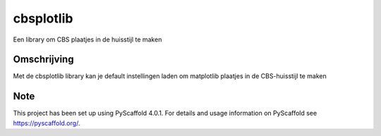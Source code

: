 ==========
cbsplotlib
==========


Een library om CBS plaatjes in de huisstijl te maken


Omschrijving
============

Met de cbsplotlib library kan je default instellingen laden om matplotlib plaatjes in de CBS-huisstijl te maken



.. _pyscaffold-notes:

Note
====

This project has been set up using PyScaffold 4.0.1. For details and usage
information on PyScaffold see https://pyscaffold.org/.
